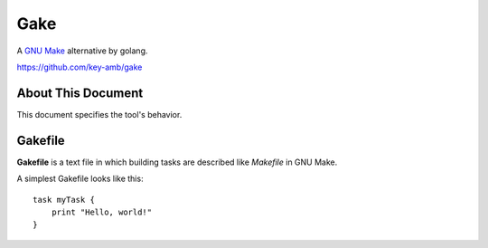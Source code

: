 .. Gake documentation master file, created by
   sphinx-quickstart on Tue Mar 31 09:02:15 2015.
   You can adapt this file completely to your liking, but it should at least
   contain the root `toctree` directive.

Gake
====

A `GNU Make <https://www.gnu.org/software/make/>`_ alternative by golang.

https://github.com/key-amb/gake

About This Document
-------------------

This document specifies the tool's behavior.

Gakefile
--------

**Gakefile** is a text file in which building tasks are described like *Makefile* in GNU Make.

A simplest Gakefile looks like this::

    task myTask {
        print "Hello, world!"
    }
